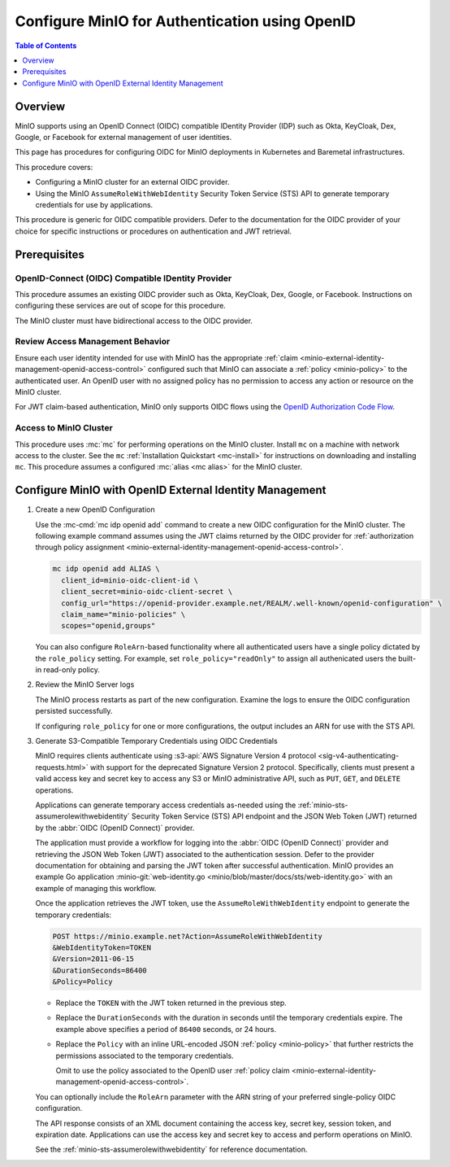 .. _minio-authenticate-using-openid-generic:

===============================================
Configure MinIO for Authentication using OpenID
===============================================

.. default-domain:: minio

.. contents:: Table of Contents
   :local:
   :depth: 1

Overview
--------

MinIO supports using an OpenID Connect (OIDC) compatible IDentity Provider (IDP) such as Okta, KeyCloak, Dex, Google, or Facebook for external management of user identities. 

This page has procedures for configuring OIDC for MinIO deployments in Kubernetes and Baremetal infrastructures.

This procedure covers:

- Configuring a MinIO cluster for an external OIDC provider.
- Using the MinIO ``AssumeRoleWithWebIdentity`` Security Token Service (STS) API to generate temporary credentials for use by applications.

This procedure is generic for OIDC compatible providers. 
Defer to the documentation for the OIDC provider of your choice for specific instructions or procedures on authentication and JWT retrieval.

Prerequisites
-------------

OpenID-Connect (OIDC) Compatible IDentity Provider
~~~~~~~~~~~~~~~~~~~~~~~~~~~~~~~~~~~~~~~~~~~~~~~~~~

This procedure assumes an existing OIDC provider such as Okta, KeyCloak, Dex, Google, or Facebook. 
Instructions on configuring these services are out of scope for this procedure.

The MinIO cluster must have bidirectional access to the OIDC provider.

Review Access Management Behavior
~~~~~~~~~~~~~~~~~~~~~~~~~~~~~~~~~

Ensure each user identity intended for use with MinIO has the appropriate :ref:`claim <minio-external-identity-management-openid-access-control>` configured such that MinIO can associate a :ref:`policy <minio-policy>` to the authenticated user.
An OpenID user with no assigned policy has no permission to access any action or resource on the MinIO cluster.

For JWT claim-based authentication, MinIO only supports OIDC flows using the `OpenID Authorization Code Flow <https://openid.net/specs/openid-connect-core-1_0.html#CodeFlowAuth>`__.

Access to MinIO Cluster
~~~~~~~~~~~~~~~~~~~~~~~

This procedure uses :mc:`mc` for performing operations on the MinIO cluster.
Install ``mc`` on a machine with network access to the cluster.
See the ``mc`` :ref:`Installation Quickstart <mc-install>` for instructions on downloading and installing ``mc``.
This procedure assumes a configured :mc:`alias <mc alias>` for the MinIO cluster. 

.. _minio-external-identity-management-openid-configure:

Configure MinIO with OpenID External Identity Management
--------------------------------------------------------

1. Create a new OpenID Configuration

   Use the :mc-cmd:`mc idp openid add` command to create a new OIDC configuration for the MinIO cluster.
   The following example command assumes using the JWT claims returned by the OIDC provider for :ref:`authorization through policy assignment <minio-external-identity-management-openid-access-control>`.

   .. code-block:: shell
      :class: copyable

      mc idp openid add ALIAS \
        client_id=minio-oidc-client-id \
        client_secret=minio-oidc-client-secret \
        config_url="https://openid-provider.example.net/REALM/.well-known/openid-configuration" \
        claim_name="minio-policies" \
        scopes="openid,groups"

   You can also configure ``RoleArn``-based functionality where all authenticated users have a single policy dictated by the ``role_policy`` setting.
   For example, set ``role_policy="readOnly"`` to assign all authenicated users the built-in read-only policy.

2. Review the MinIO Server logs

   The MinIO process restarts as part of the new configuration.
   Examine the logs to ensure the OIDC configuration persisted successfully.

   If configuring ``role_policy`` for one or more configurations, the output includes an ARN for use with the STS API.

3. Generate S3-Compatible Temporary Credentials using OIDC Credentials

   MinIO requires clients authenticate using :s3-api:`AWS Signature Version 4 protocol <sig-v4-authenticating-requests.html>` with support for the deprecated Signature Version 2 protocol. 
   Specifically, clients must present a valid access key and secret key to access any S3 or MinIO administrative API, such as ``PUT``, ``GET``, and ``DELETE`` operations.

   Applications can generate temporary access credentials as-needed using the :ref:`minio-sts-assumerolewithwebidentity` Security Token Service (STS) API endpoint and the JSON Web Token (JWT) returned by the :abbr:`OIDC (OpenID Connect)` provider.

   The application must provide a workflow for logging into the :abbr:`OIDC (OpenID Connect)` provider and retrieving the JSON Web Token (JWT) associated to the authentication session. 
   Defer to the provider documentation for obtaining and parsing the JWT token after successful authentication. MinIO provides an example Go application :minio-git:`web-identity.go <minio/blob/master/docs/sts/web-identity.go>` with an example of managing this workflow.

   Once the application retrieves the JWT token, use the ``AssumeRoleWithWebIdentity`` endpoint to generate the temporary credentials:

   .. code-block:: shell
      :class: copyable

      POST https://minio.example.net?Action=AssumeRoleWithWebIdentity
      &WebIdentityToken=TOKEN
      &Version=2011-06-15
      &DurationSeconds=86400
      &Policy=Policy

   - Replace the ``TOKEN`` with the JWT token returned in the previous step.
   - Replace the ``DurationSeconds`` with the duration in seconds until the temporary credentials expire. The example above specifies a period of ``86400`` seconds, or 24 hours.
   - Replace the ``Policy`` with an inline URL-encoded JSON :ref:`policy <minio-policy>` that further restricts the permissions associated to the temporary credentials. 
   
     Omit to use the policy associated to the OpenID user :ref:`policy claim <minio-external-identity-management-openid-access-control>`.

   You can optionally include the ``RoleArn`` parameter with the ARN string of your preferred single-policy OIDC configuration.

   The API response consists of an XML document containing the access key, secret key, session token, and expiration date. 
   Applications can use the access key and secret key to access and perform operations on MinIO.

   See the :ref:`minio-sts-assumerolewithwebidentity` for reference documentation.

